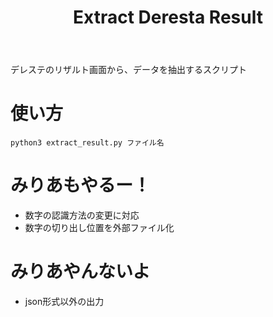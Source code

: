 #+title: Extract Deresta Result

デレステのリザルト画面から、データを抽出するスクリプト

* 使い方
#+BEGIN_EXAMPLE
python3 extract_result.py ファイル名
#+END_EXAMPLE

* みりあもやるー！
- 数字の認識方法の変更に対応
- 数字の切り出し位置を外部ファイル化

* みりあやんないよ
- json形式以外の出力

